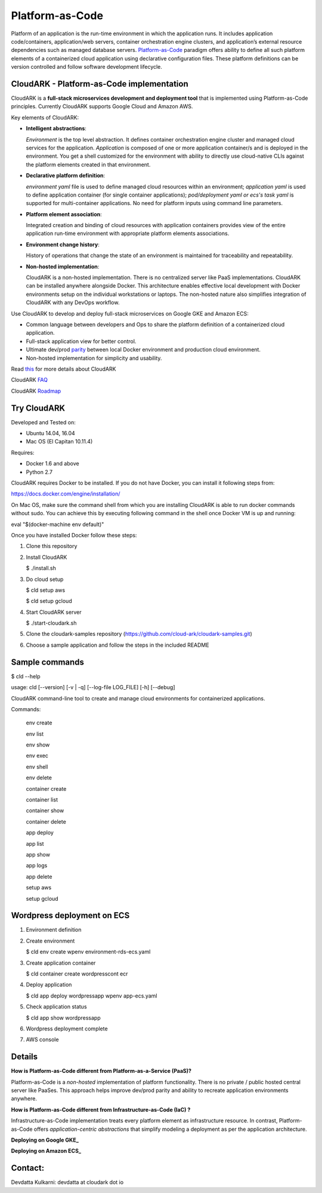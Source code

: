 =================
Platform-as-Code
=================

Platform of an application is the run-time environment in which the application runs.
It includes application code/containers, application/web servers, container orchestration engine clusters,
and application’s external resource dependencies such as managed database servers.
Platform-as-Code_ paradigm offers ability to define all such platform elements of a containerized cloud application using declarative configuration files.
These platform definitions can be version controlled and follow software development lifecycle.

.. _Platform-as-Code: https://cloudark.io/resources

.. image:: ./docs/screenshots/Block-diagram-short.png
   :scale: 75%
   :align: center


CloudARK - Platform-as-Code implementation
-------------------------------------------

CloudARK is a **full-stack microservices development and deployment tool** that is implemented using Platform-as-Code principles.
Currently CloudARK supports Google Cloud and Amazon AWS.

Key elements of CloudARK:

- **Intelligent abstractions**:

  *Environment* is the top level abstraction. It defines container orchestration engine cluster and managed cloud services for the application.
  *Application* is composed of one or more application container/s and is deployed in the environment.
  You get a shell customized for the environment with ability to directly use cloud-native CLIs against the platform elements created in that environment.

- **Declarative platform definition**:

  *environment yaml* file is used to define managed cloud resources within an environment; *application yaml* is used to define application
  container (for single container applications);
  *pod/deployment yaml or ecs's task yaml* is supported for multi-container applications.
  No need for platform inputs using command line parameters.

- **Platform element association**:

  Integrated creation and binding of cloud resources with application containers provides view of the entire application run-time environment with
  appropriate platform elements associations.

- **Environment change history**:

  History of operations that change the state of an environment is maintained for traceability and repeatability.

- **Non-hosted implementation**:

  CloudARK is a non-hosted implementation. There is no centralized server like PaaS implementations. CloudARK can be installed anywhere alongside Docker.
  This architecture enables effective local development with Docker environments setup on the individual workstations or laptops.
  The non-hosted nature also simplifies integration of CloudARK with any DevOps workflow.


Use CloudARK to develop and deploy full-stack microservices on Google GKE and Amazon ECS:

- Common language between developers and Ops to share the platform definition of a containerized cloud application. 

- Full-stack application view for better control. 

- Ultimate dev/prod parity_ between local Docker environment and production cloud environment.

- Non-hosted implementation for simplicity and usability.

.. _parity: https://github.com/cloud-ark/cloudark-samples/blob/master/greetings/README.txt


Read this_ for more details about CloudARK

.. _this: https://cloud-ark.github.io/cloudark/docs/html/html/index.html

CloudARK FAQ_

.. _FAQ: https://cloud-ark.github.io/cloudark/docs/html/html/faq.html

CloudARK Roadmap_

.. _Roadmap: https://cloud-ark.github.io/cloudark/docs/html/html/roadmap.html



Try CloudARK
-------------

Developed and Tested on:

- Ubuntu 14.04, 16.04

- Mac OS (El Capitan 10.11.4)

Requires:

- Docker 1.6 and above

- Python 2.7

CloudARK requires Docker to be installed. If you do not have Docker, you can install it following steps from:

https://docs.docker.com/engine/installation/

On Mac OS, make sure the command shell from which you are installing CloudARK is able to run docker commands
without sudo. You can achieve this by executing following command in the shell once Docker VM is up and running:

eval "$(docker-machine env default)"


Once you have installed Docker follow these steps:


1) Clone this repository

2) Install CloudARK

   $ ./install.sh

3) Do cloud setup

   $ cld setup aws

   $ cld setup gcloud

4) Start CloudARK server

   $ ./start-cloudark.sh

5) Clone the cloudark-samples repository (https://github.com/cloud-ark/cloudark-samples.git)

6) Choose a sample application and follow the steps in the included README


Sample commands
----------------

$ cld --help

usage: cld [--version] [-v | -q] [--log-file LOG_FILE] [-h] [--debug]

CloudARK command-line tool to create and manage cloud environments for
containerized applications.

Commands:

  env create

  env list

  env show

  env exec

  env shell

  env delete

  container create

  container list

  container show

  container delete

  app deploy

  app list

  app show

  app logs

  app delete

  setup aws

  setup gcloud


Wordpress deployment on ECS
---------------------------

1) Environment definition

   .. image:: ./docs/screenshots/wordpress/env-yaml.png

2) Create environment
   
   $ cld env create wpenv environment-rds-ecs.yaml
 
   .. image:: ./docs/screenshots/wordpress/env-create.png
      :scale: 125%

   .. image:: ./docs/screenshots/wordpress/env-show-available.png
      :scale: 125%

3) Create application container

   $ cld container create wordpresscont ecr
 
   .. image:: ./docs/screenshots/wordpress/container-create.png
      :scale: 125%

   .. image:: ./docs/screenshots/wordpress/container-ready.png
      :scale: 125%

4) Deploy application

   $ cld app deploy wordpressapp wpenv app-ecs.yaml

   .. image:: ./docs/screenshots/wordpress/app-yaml.png
      :scale: 125%

   .. image:: ./docs/screenshots/wordpress/app-create.png
      :scale: 125%

5) Check application status

   $ cld app show wordpressapp

   .. image:: ./docs/screenshots/wordpress/app-deployment-done.png
      :scale: 125%

   .. image:: ./docs/screenshots/wordpress/app-logs.png
      :scale: 125%

6) Wordpress deployment complete

   .. image:: ./docs/screenshots/wordpress/wordpress-installed.png
      :scale: 125%

   .. image:: ./docs/screenshots/wordpress/wordpress-blog-page-with-elb.png
      :scale: 125%

7) AWS console

   .. image:: ./docs/screenshots/wordpress/wordpress-rds-instance.png
      :scale: 125%

   .. image:: ./docs/screenshots/wordpress/wordpress-task-definition.png
      :scale: 125%

   .. image:: ./docs/screenshots/wordpress/wordpress-container.png
      :scale: 125%


Details
--------

**How is Platform-as-Code different from Platform-as-a-Service (PaaS)?**

Platform-as-Code is a *non-hosted* implementation of platform functionality.
There is no private / public hosted central server like PaaSes. This approach helps improve dev/prod parity and ability to recreate application environments anywhere.

**How is Platform-as-Code different from Infrastructure-as-Code (IaC) ?**

Infrastructure-as-Code implementation treats every platform element as infrastructure resource.
In contrast, Platform-as-Code offers *application-centric abstractions* that simplify modeling a deployment as per the application architecture.

**Deploying on Google GKE_**

.. _GKE: https://cloud-ark.github.io/cloudark/docs/html/html/deployments.html#deployment-to-gke


**Deploying on Amazon ECS_**

.. _ECS: https://cloud-ark.github.io/cloudark/docs/html/html/deployments.html#deployment-to-amazon-ecs



Contact:
--------

Devdatta Kulkarni: devdatta at cloudark dot io
